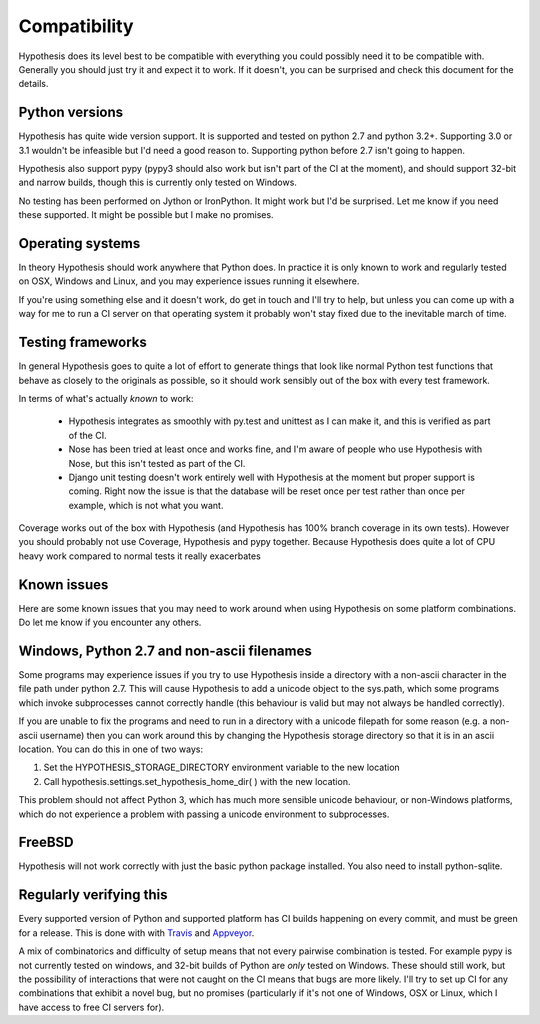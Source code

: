 =============
Compatibility
=============

Hypothesis does its level best to be compatible with everything you could
possibly need it to be compatible with. Generally you should just try it and
expect it to work. If it doesn't, you can be surprised and check this document
for the details.

---------------
Python versions
---------------

Hypothesis has quite wide version support. It is supported and tested on python 2.7
and python 3.2+. Supporting 3.0 or 3.1 wouldn't be infeasible but I'd need a good
reason to. Supporting python before 2.7 isn't going to happen.

Hypothesis also support pypy (pypy3 should also work but isn't part of
the CI at the moment), and should support 32-bit and narrow builds, though
this is currently only tested on Windows.

No testing has been performed on Jython or IronPython. It might work but I'd
be surprised. Let me know if you need these supported. It might be possible
but I make no promises.

-----------------
Operating systems
-----------------

In theory Hypothesis should work anywhere that Python does. In practice it is
only known to work and regularly tested on OSX, Windows and Linux, and you may
experience issues running it elsewhere.
 
If you're using something else and it doesn't work, do get in touch and I'll try
to help, but unless you can come up with a way for me to run a CI server on that
operating system it probably won't stay fixed due to the inevitable march of time.

------------------
Testing frameworks
------------------

In general Hypothesis goes to quite a lot of effort to generate things that
look like normal Python test functions that behave as closely to the originals
as possible, so it should work sensibly out of the box with every test framework.

In terms of what's actually *known* to work:

  * Hypothesis integrates as smoothly with py.test and unittest as I can make it,
    and this is verified as part of the CI.
  * Nose has been tried at least once and works fine, and I'm aware of people who
    use Hypothesis with Nose, but this isn't tested as part of the CI.
  * Django unit testing doesn't work entirely well with Hypothesis at the moment
    but proper support is coming. Right now the issue is that the database will
    be reset once per test rather than once per example, which is not what you
    want.

Coverage works out of the box with Hypothesis (and Hypothesis has 100% branch
coverage in its own tests). However you should probably not use Coverage, Hypothesis
and pypy together. Because Hypothesis does quite a lot of CPU heavy work compared
to normal tests it really exacerbates 

------------
Known issues
------------

Here are some known issues that you may need to work around when using
Hypothesis on some platform combinations. Do let me know if you encounter any
others.

-------------------------------------------
Windows, Python 2.7 and non-ascii filenames
-------------------------------------------

Some programs may experience issues if you try to use Hypothesis inside a
directory with a non-ascii character in the file path under python 2.7.
This will cause Hypothesis to add a unicode object to the sys.path, which
some programs which invoke subprocesses cannot correctly handle (this
behaviour is valid but may not always be handled correctly).

If you are unable to fix the programs and need to run in a directory with
a unicode filepath for some reason (e.g. a non-ascii username) then you can
work around this by changing the Hypothesis storage directory so that it is
in an ascii location. You can do this in one of two ways:

1. Set the HYPOTHESIS_STORAGE_DIRECTORY environment variable to the new location
2. Call hypothesis.settings.set_hypothesis_home_dir( ) with the new location.

This problem should not affect Python 3, which has much more sensible unicode
behaviour, or non-Windows platforms, which do not experience a problem with
passing a unicode environment to subprocesses.

-------
FreeBSD
-------

Hypothesis will not work correctly with just the basic python package
installed. You also need to install python-sqlite.

------------------------
Regularly verifying this
------------------------

Every supported version of Python and supported platform has CI builds happening
on every commit, and must be green for a release. This is done with 
with `Travis <https://travis-ci.org/>`_ and `Appveyor <https://appveyor.com>`_.

A mix of combinatorics and difficulty of setup means that not every pairwise
combination is tested. For example pypy is not currently tested on windows,
and 32-bit builds of Python are *only* tested on Windows. These should still
work, but the possibility of interactions that were not caught on the CI means
that bugs are more likely. I'll try to set up CI for any combinations that
exhibit a novel bug, but no promises (particularly if it's not one of Windows,
OSX or Linux, which I have access to free CI servers for).
